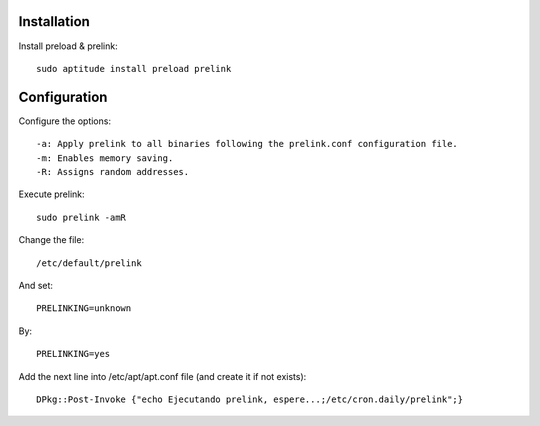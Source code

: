 Installation
------------

Install preload & prelink: ::

    sudo aptitude install preload prelink

Configuration
-------------

Configure the options: ::

    -a: Apply prelink to all binaries following the prelink.conf configuration file.
    -m: Enables memory saving.
    -R: Assigns random addresses.

Execute prelink: ::

    sudo prelink -amR

Change the file: ::

    /etc/default/prelink

And set: ::

    PRELINKING=unknown

By: ::

    PRELINKING=yes

Add the next line into /etc/apt/apt.conf file (and create it if not exists): ::

    DPkg::Post-Invoke {"echo Ejecutando prelink, espere...;/etc/cron.daily/prelink";}

